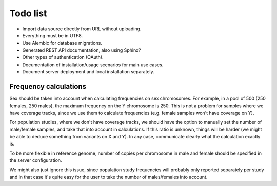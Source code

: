 Todo list
=========

* Import data source directly from URL without uploading.
* Everything must be in UTF8.
* Use Alembic for database migrations.
* Generated REST API documentation, also using Sphinx?
* Other types of authentication (OAuth).
* Documentation of installation/usage scenarios for main use cases.
* Document server deployment and local installation separately.


Frequency calculations
----------------------

Sex should be taken into account when calculating frequencies on sex
chromosomes. For example, in a pool of 500 (250 females, 250 males), the
maximum frequency on the Y chromosome is 250. This is not a problem for
samples where we have coverage tracks, since we use them to calculate
frequencies (e.g. female samples won't have coverage on Y).

For population studies, where we don't have coverage tracks, we should
have the option to manually set the number of male/female samples, and take
that into account in calculations. If this ratio is unknown, things will be
harder (we might be able to deduce something from variants on X and Y). In
any case, communicate clearly what the calculation exactly is.

To be more flexible in reference genome, number of copies per chromosome in
male and female should be specified in the server configuration.

We might also just ignore this issue, since population study frequencies will
probably only reported separately per study and in that case it's quite easy
for the user to take the number of males/females into account.
